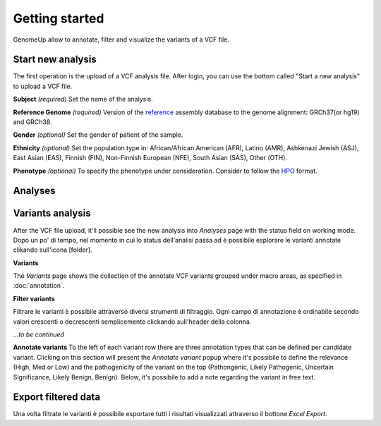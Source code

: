Getting started
^^^^^^^^^^^^^^^

GenomeUp allow to annotate, filter and visualize the variants of a VCF file.


Start new analysis
~~~~~~~~~~~~~~~~~~
The first operation is the upload of a VCF analysis file. 
After login, you can use the bottom called "Start a new analysis" to upload a VCF file.

.. image :: /_static/start_new_analysis.png


**Subject** *(required)*
Set the name of the analysis. 

**Reference Genome** *(required)*
Version of the `reference <https://en.wikipedia.org/wiki/Reference_genome/>`_ assembly database to the genome alignment: GRCh37(or hg19) and GRCh38.

**Gender** *(optional)*
Set the gender of patient of the sample. 

**Ethnicity** *(optional)*
Set the population type in: African/African American (AFR), Latino (AMR), Ashkenazi Jewish (ASJ), East Asian (EAS), Finnish (FIN), Non-Finnish European (NFE), South Asian (SAS), Other (OTH).

**Phenotype** *(optional)*
To specify the phenotype under consideration. Consider to follow the `HPO <http://human-phenotype-ontology.github.io/>`_ format.

Analyses
~~~~~~~~


Variants analysis
~~~~~~~~~~~~~~~~~
After the VCF file upload, it'll possible see the new analysis into *Analyses* page with the status field on working mode.
Dopo un po' di tempo, nel momento in cui lo status dell'analisi passa ad è possibile esplorare le varianti annotate clikando sull'icona [folder].

**Variants**

The *Variants* page shows the collection of the annotate VCF variants grouped under macro areas, as specified in :doc:`annotation`.

**Filter variants**

Filtrare le varianti è possibile attraverso diversi strumenti di filtraggio.
Ogni campo di annotazione è ordinabile secondo valori crescenti o decrescenti semplicemente clickando sull'header della colonna.

*...to be continued*

**Annotate variants**
To the left of each variant row there are three annotation types that can be defined per candidate variant. 
Clicking on this section will present the *Annotate variant* popup where it's possibile to define the relevance (High, Med or Low) and the pathogenicity of the variant on the top (Pathongenic, Likely Pathogenic, Uncertain Significance, Likely Benign, Benign). 
Below, it's possibile to add a note regarding the variant in free text.


Export filtered data
~~~~~~~~~~~~~~~~~~~~
Una volta filtrate le varianti è possibile esportare tutti i risultati visualizzati attraverso il bottone *Excel Export*.

